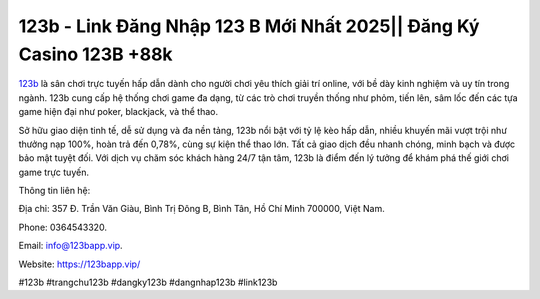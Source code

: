 123b - Link Đăng Nhập 123 B Mới Nhất 2025|| Đăng Ký Casino 123B +88k
===================================

`123b <https://123bapp.vip/>`_ là sân chơi trực tuyến hấp dẫn dành cho người chơi yêu thích giải trí online, với bề dày kinh nghiệm và uy tín trong ngành. 123b cung cấp hệ thống chơi game đa dạng, từ các trò chơi truyền thống như phỏm, tiến lên, sâm lốc đến các tựa game hiện đại như poker, blackjack, và thể thao. 

Sở hữu giao diện tinh tế, dễ sử dụng và đa nền tảng, 123b nổi bật với tỷ lệ kèo hấp dẫn, nhiều khuyến mãi vượt trội như thưởng nạp 100%, hoàn trả đến 0,78%, cùng sự kiện thể thao lớn. Tất cả giao dịch đều nhanh chóng, minh bạch và được bảo mật tuyệt đối. Với dịch vụ chăm sóc khách hàng 24/7 tận tâm, 123b là điểm đến lý tưởng để khám phá thế giới chơi game trực tuyến.

Thông tin liên hệ: 

Địa chỉ: 357 Đ. Trần Văn Giàu, Bình Trị Đông B, Bình Tân, Hồ Chí Minh 700000, Việt Nam. 

Phone: 0364543320. 

Email: info@123bapp.vip. 

Website: https://123bapp.vip/ 

#123b #trangchu123b #dangky123b #dangnhap123b #link123b

